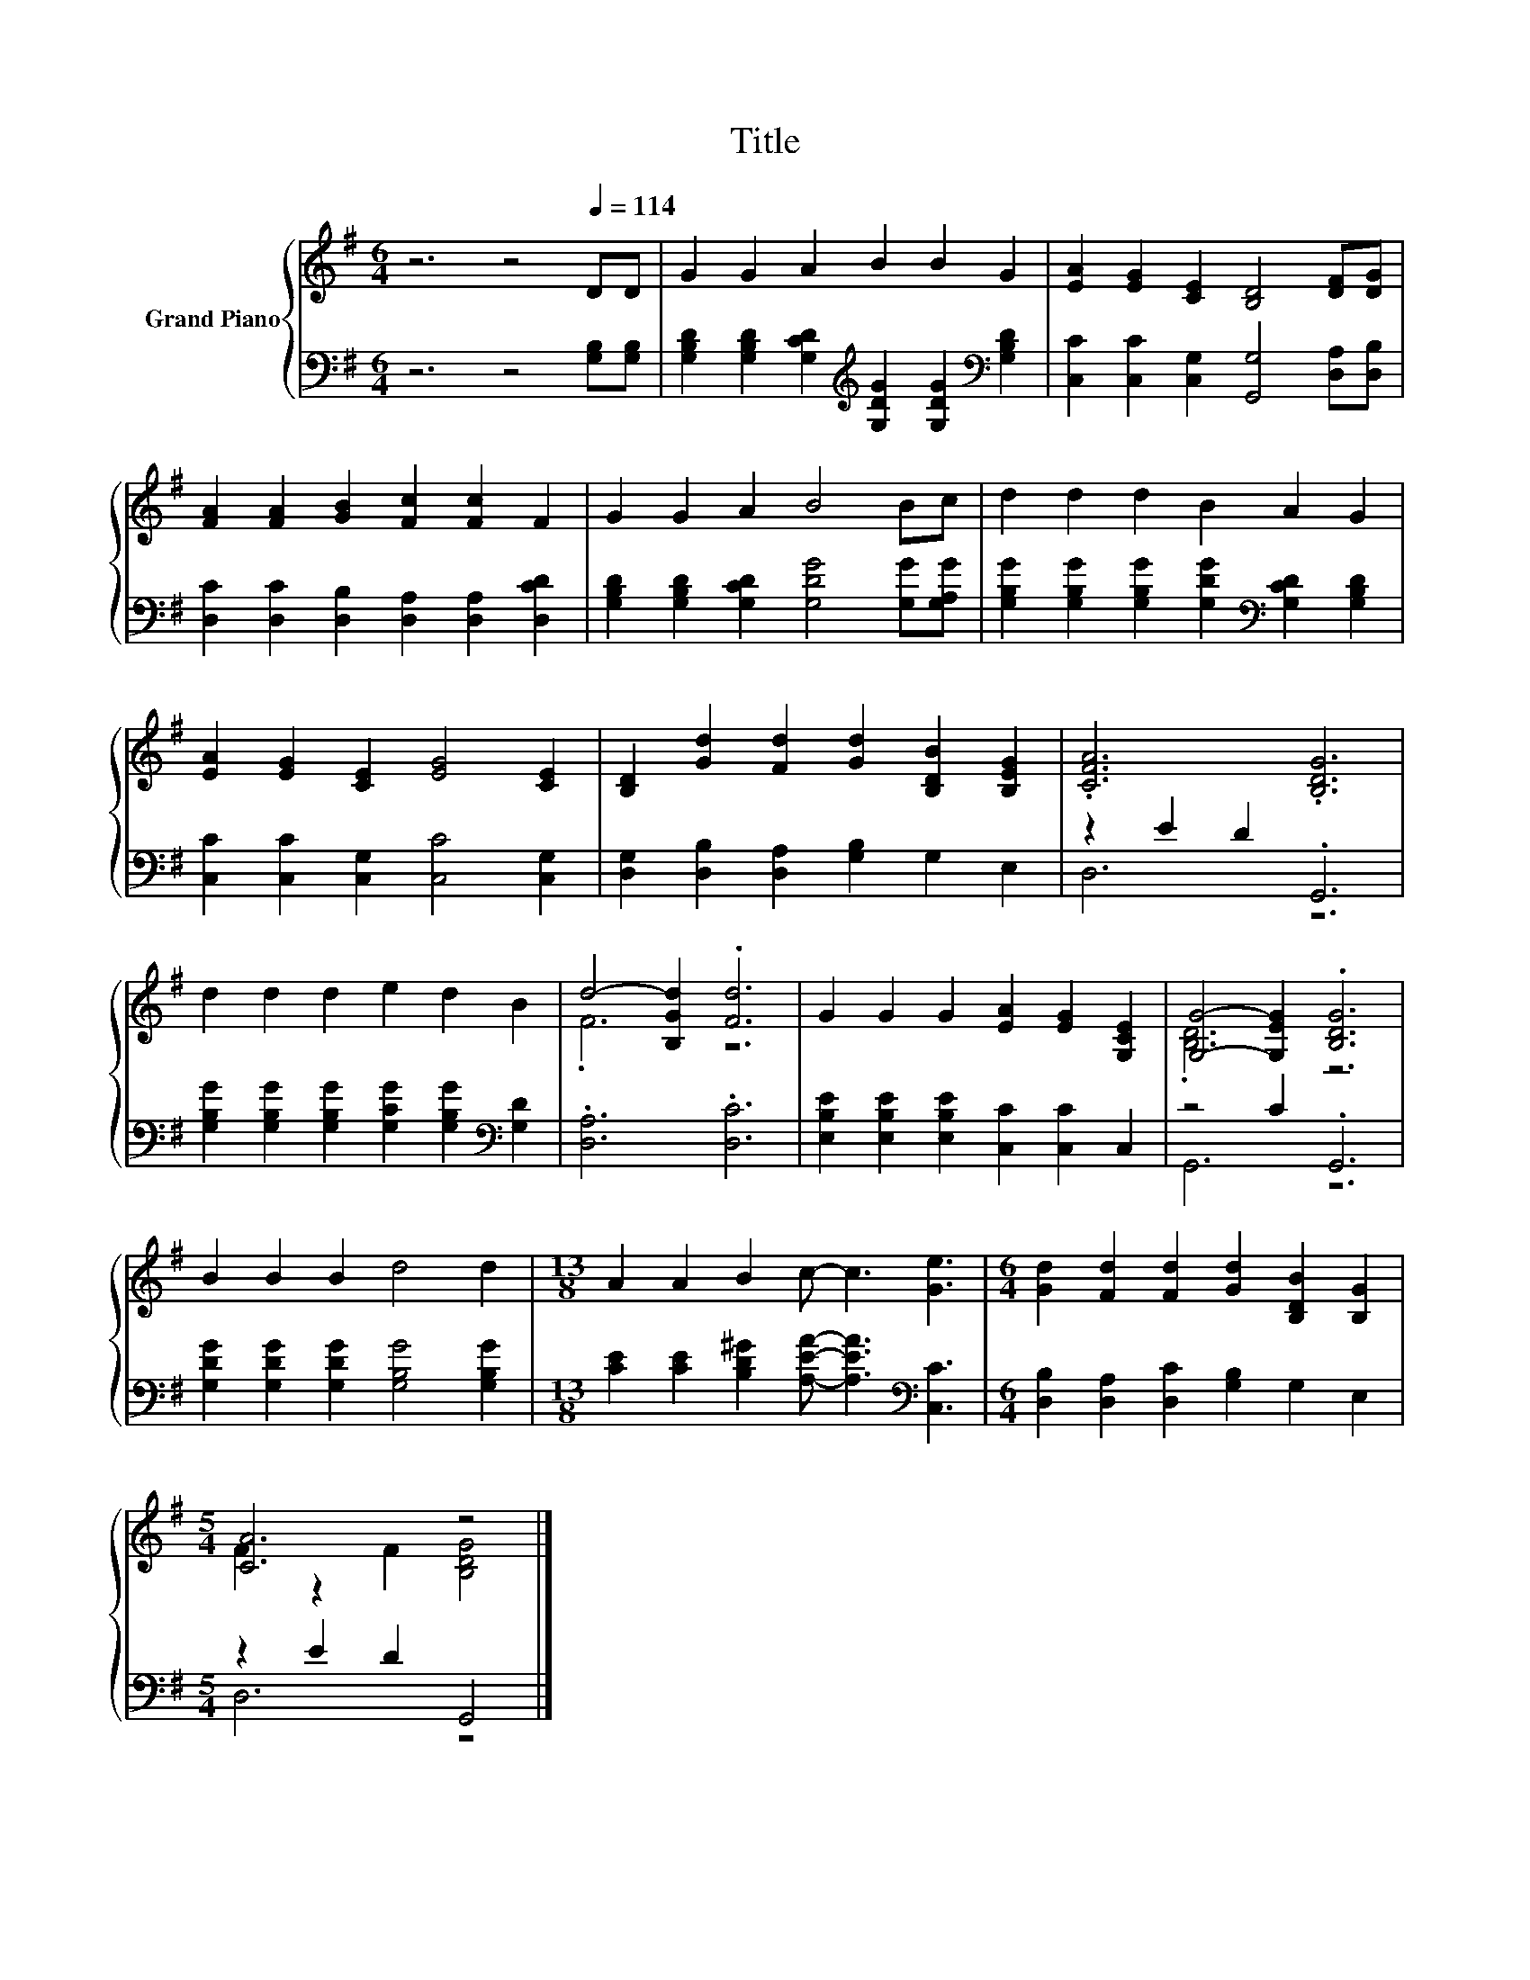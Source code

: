 X:1
T:Title
%%score { ( 1 4 ) | ( 2 3 ) }
L:1/8
M:6/4
K:G
V:1 treble nm="Grand Piano"
V:4 treble 
V:2 bass 
V:3 bass 
V:1
 z6 z4[Q:1/4=114] DD | G2 G2 A2 B2 B2 G2 | [EA]2 [EG]2 [CE]2 [B,D]4 [DF][DG] | %3
 [FA]2 [FA]2 [GB]2 [Fc]2 [Fc]2 F2 | G2 G2 A2 B4 Bc | d2 d2 d2 B2 A2 G2 | %6
 [EA]2 [EG]2 [CE]2 [EG]4 [CE]2 | [B,D]2 [Gd]2 [Fd]2 [Gd]2 [B,DB]2 [B,EG]2 | .[CFA]6 .[B,DG]6 | %9
 d2 d2 d2 e2 d2 B2 | d4- [B,Gd]2 .[Fd]6 | G2 G2 G2 [EA]2 [EG]2 [G,CE]2 | [G,G]4- [G,EG]2 .[B,DG]6 | %13
 B2 B2 B2 d4 d2 |[M:13/8] A2 A2 B2 c- c3 [Ge]3 |[M:6/4] [Gd]2 [Fd]2 [Fd]2 [Gd]2 [B,DB]2 [B,G]2 | %16
[M:5/4] [CA]6 z4 |] %17
V:2
 z6 z4 [G,B,][G,B,] | [G,B,D]2 [G,B,D]2 [G,CD]2[K:treble] [G,DG]2 [G,DG]2[K:bass] [G,B,D]2 | %2
 [C,C]2 [C,C]2 [C,G,]2 [G,,G,]4 [D,A,][D,B,] | [D,C]2 [D,C]2 [D,B,]2 [D,A,]2 [D,A,]2 [D,CD]2 | %4
 [G,B,D]2 [G,B,D]2 [G,CD]2 [G,DG]4 [G,G][G,A,G] | %5
 [G,B,G]2 [G,B,G]2 [G,B,G]2 [G,DG]2[K:bass] [G,CD]2 [G,B,D]2 | %6
 [C,C]2 [C,C]2 [C,G,]2 [C,C]4 [C,G,]2 | [D,G,]2 [D,B,]2 [D,A,]2 [G,B,]2 G,2 E,2 | z2 E2 D2 .G,,6 | %9
 [G,B,G]2 [G,B,G]2 [G,B,G]2 [G,CG]2 [G,B,G]2[K:bass] [G,D]2 | .[D,A,]6 .[D,C]6 | %11
 [E,B,E]2 [E,B,E]2 [E,B,E]2 [C,C]2 [C,C]2 C,2 | z4 C2 .G,,6 | %13
 [G,DG]2 [G,DG]2 [G,DG]2 [G,B,G]4 [G,B,G]2 | %14
[M:13/8] [CE]2 [CE]2 [B,D^G]2 [A,EA]- [A,EA]3[K:bass] [C,C]3 | %15
[M:6/4] [D,B,]2 [D,A,]2 [D,C]2 [G,B,]2 G,2 E,2 |[M:5/4] z2 E2 D2 G,,4 |] %17
V:3
 x12 | x6[K:treble] x4[K:bass] x2 | x12 | x12 | x12 | x8[K:bass] x4 | x12 | x12 | D,6 z6 | %9
 x10[K:bass] x2 | x12 | x12 | G,,6 z6 | x12 |[M:13/8] x10[K:bass] x3 |[M:6/4] x12 | %16
[M:5/4] D,6 z4 |] %17
V:4
 x12 | x12 | x12 | x12 | x12 | x12 | x12 | x12 | x12 | x12 | .F6 z6 | x12 | .[B,D]6 z6 | x12 | %14
[M:13/8] x13 |[M:6/4] x12 |[M:5/4] F2 z2 F2 [B,DG]4 |] %17

